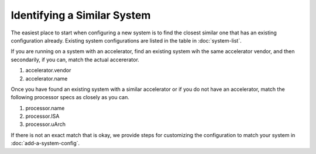 .. Copyright 2023 Lawrence Livermore National Security, LLC and other
   Benchpark Project Developers. See the top-level COPYRIGHT file for details.

   SPDX-License-Identifier: Apache-2.0

==============================
Identifying a Similar System
==============================

The easiest place to start when configuring a new system is to find the closest similar
one that has an existing configuration already. Existing system configurations are listed
in the table in :doc:`system-list`. 

If you are running on a system with an accelerator, find an existing system wih the same accelerator vendor,
and then secondarily, if you can, match the actual accererator. 

1. accelerator.vendor
2. accelerator.name

Once you have found an existing system with a similar accelerator or if you do not have an accelerator, 
match the following processor specs as closely as you can. 

1. processor.name
2. processor.ISA 
3. processor.uArch

If there is not an exact match that is okay, we provide steps for customizing the configuration to match your system in :doc:`add-a-system-config`.





